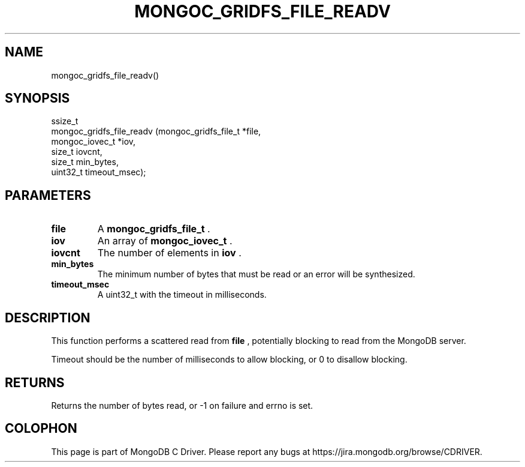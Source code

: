 .\" This manpage is Copyright (C) 2014 MongoDB, Inc.
.\" 
.\" Permission is granted to copy, distribute and/or modify this document
.\" under the terms of the GNU Free Documentation License, Version 1.3
.\" or any later version published by the Free Software Foundation;
.\" with no Invariant Sections, no Front-Cover Texts, and no Back-Cover Texts.
.\" A copy of the license is included in the section entitled "GNU
.\" Free Documentation License".
.\" 
.TH "MONGOC_GRIDFS_FILE_READV" "3" "2014-08-08" "MongoDB C Driver"
.SH NAME
mongoc_gridfs_file_readv()
.SH "SYNOPSIS"

.nf
.nf
ssize_t
mongoc_gridfs_file_readv (mongoc_gridfs_file_t *file,
                          mongoc_iovec_t       *iov,
                          size_t                iovcnt,
                          size_t                min_bytes,
                          uint32_t              timeout_msec);
.fi
.fi

.SH "PARAMETERS"

.TP
.B file
A
.BR mongoc_gridfs_file_t
\&.
.LP
.TP
.B iov
An array of
.BR mongoc_iovec_t
\&.
.LP
.TP
.B iovcnt
The number of elements in
.B iov
\&.
.LP
.TP
.B min_bytes
The minimum number of bytes that must be read or an error will be synthesized.
.LP
.TP
.B timeout_msec
A uint32_t with the timeout in milliseconds.
.LP

.SH "DESCRIPTION"

This function performs a scattered read from
.B file
, potentially blocking to read from the MongoDB server.

Timeout should be the number of milliseconds to allow blocking, or 0 to disallow blocking.

.SH "RETURNS"

Returns the number of bytes read, or -1 on failure and errno is set.


.BR
.SH COLOPHON
This page is part of MongoDB C Driver.
Please report any bugs at
\%https://jira.mongodb.org/browse/CDRIVER.